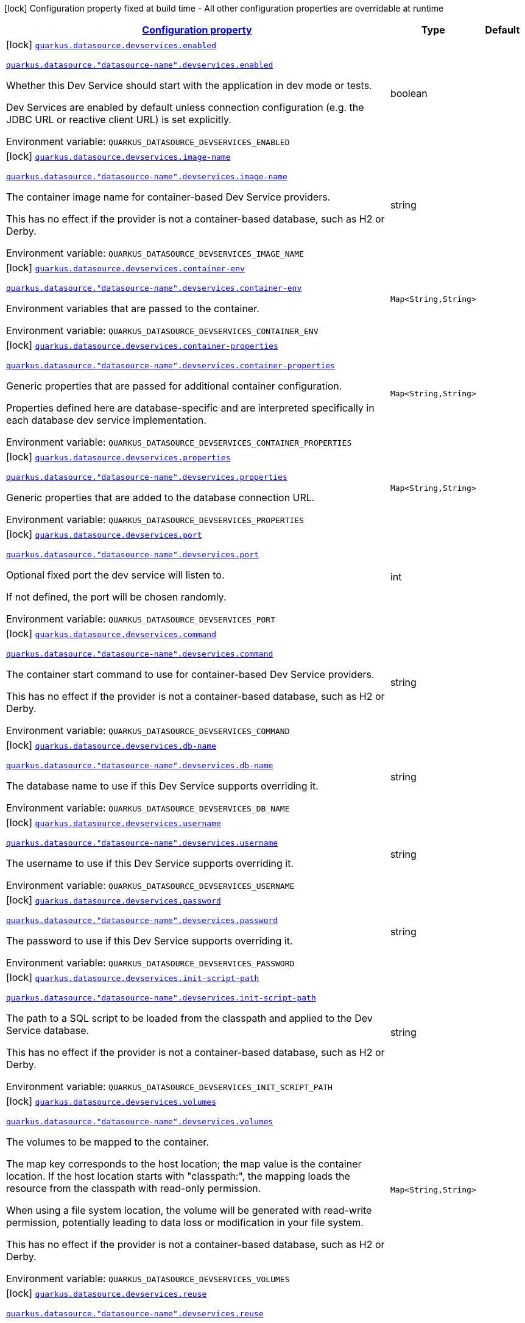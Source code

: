 
:summaryTableId: quarkus-datasource-config-group-dev-services-build-time-config
[.configuration-legend]
icon:lock[title=Fixed at build time] Configuration property fixed at build time - All other configuration properties are overridable at runtime
[.configuration-reference, cols="80,.^10,.^10"]
|===

h|[[quarkus-datasource-config-group-dev-services-build-time-config_configuration]]link:#quarkus-datasource-config-group-dev-services-build-time-config_configuration[Configuration property]

h|Type
h|Default

a|icon:lock[title=Fixed at build time] [[quarkus-datasource-config-group-dev-services-build-time-config_quarkus-datasource-devservices-enabled]]`link:#quarkus-datasource-config-group-dev-services-build-time-config_quarkus-datasource-devservices-enabled[quarkus.datasource.devservices.enabled]`

`link:#quarkus-datasource-config-group-dev-services-build-time-config_quarkus-datasource-devservices-enabled[quarkus.datasource."datasource-name".devservices.enabled]`


[.description]
--
Whether this Dev Service should start with the application in dev mode or tests.

Dev Services are enabled by default
unless connection configuration (e.g. the JDBC URL or reactive client URL) is set explicitly.

ifdef::add-copy-button-to-env-var[]
Environment variable: env_var_with_copy_button:+++QUARKUS_DATASOURCE_DEVSERVICES_ENABLED+++[]
endif::add-copy-button-to-env-var[]
ifndef::add-copy-button-to-env-var[]
Environment variable: `+++QUARKUS_DATASOURCE_DEVSERVICES_ENABLED+++`
endif::add-copy-button-to-env-var[]
--|boolean 
|


a|icon:lock[title=Fixed at build time] [[quarkus-datasource-config-group-dev-services-build-time-config_quarkus-datasource-devservices-image-name]]`link:#quarkus-datasource-config-group-dev-services-build-time-config_quarkus-datasource-devservices-image-name[quarkus.datasource.devservices.image-name]`

`link:#quarkus-datasource-config-group-dev-services-build-time-config_quarkus-datasource-devservices-image-name[quarkus.datasource."datasource-name".devservices.image-name]`


[.description]
--
The container image name for container-based Dev Service providers.

This has no effect if the provider is not a container-based database, such as H2 or Derby.

ifdef::add-copy-button-to-env-var[]
Environment variable: env_var_with_copy_button:+++QUARKUS_DATASOURCE_DEVSERVICES_IMAGE_NAME+++[]
endif::add-copy-button-to-env-var[]
ifndef::add-copy-button-to-env-var[]
Environment variable: `+++QUARKUS_DATASOURCE_DEVSERVICES_IMAGE_NAME+++`
endif::add-copy-button-to-env-var[]
--|string 
|


a|icon:lock[title=Fixed at build time] [[quarkus-datasource-config-group-dev-services-build-time-config_quarkus-datasource-devservices-container-env-container-env]]`link:#quarkus-datasource-config-group-dev-services-build-time-config_quarkus-datasource-devservices-container-env-container-env[quarkus.datasource.devservices.container-env]`

`link:#quarkus-datasource-config-group-dev-services-build-time-config_quarkus-datasource-devservices-container-env-container-env[quarkus.datasource."datasource-name".devservices.container-env]`


[.description]
--
Environment variables that are passed to the container.

ifdef::add-copy-button-to-env-var[]
Environment variable: env_var_with_copy_button:+++QUARKUS_DATASOURCE_DEVSERVICES_CONTAINER_ENV+++[]
endif::add-copy-button-to-env-var[]
ifndef::add-copy-button-to-env-var[]
Environment variable: `+++QUARKUS_DATASOURCE_DEVSERVICES_CONTAINER_ENV+++`
endif::add-copy-button-to-env-var[]
--|`Map<String,String>` 
|


a|icon:lock[title=Fixed at build time] [[quarkus-datasource-config-group-dev-services-build-time-config_quarkus-datasource-devservices-container-properties-container-properties]]`link:#quarkus-datasource-config-group-dev-services-build-time-config_quarkus-datasource-devservices-container-properties-container-properties[quarkus.datasource.devservices.container-properties]`

`link:#quarkus-datasource-config-group-dev-services-build-time-config_quarkus-datasource-devservices-container-properties-container-properties[quarkus.datasource."datasource-name".devservices.container-properties]`


[.description]
--
Generic properties that are passed for additional container configuration.

Properties defined here are database-specific and are interpreted specifically in each database dev service implementation.

ifdef::add-copy-button-to-env-var[]
Environment variable: env_var_with_copy_button:+++QUARKUS_DATASOURCE_DEVSERVICES_CONTAINER_PROPERTIES+++[]
endif::add-copy-button-to-env-var[]
ifndef::add-copy-button-to-env-var[]
Environment variable: `+++QUARKUS_DATASOURCE_DEVSERVICES_CONTAINER_PROPERTIES+++`
endif::add-copy-button-to-env-var[]
--|`Map<String,String>` 
|


a|icon:lock[title=Fixed at build time] [[quarkus-datasource-config-group-dev-services-build-time-config_quarkus-datasource-devservices-properties-properties]]`link:#quarkus-datasource-config-group-dev-services-build-time-config_quarkus-datasource-devservices-properties-properties[quarkus.datasource.devservices.properties]`

`link:#quarkus-datasource-config-group-dev-services-build-time-config_quarkus-datasource-devservices-properties-properties[quarkus.datasource."datasource-name".devservices.properties]`


[.description]
--
Generic properties that are added to the database connection URL.

ifdef::add-copy-button-to-env-var[]
Environment variable: env_var_with_copy_button:+++QUARKUS_DATASOURCE_DEVSERVICES_PROPERTIES+++[]
endif::add-copy-button-to-env-var[]
ifndef::add-copy-button-to-env-var[]
Environment variable: `+++QUARKUS_DATASOURCE_DEVSERVICES_PROPERTIES+++`
endif::add-copy-button-to-env-var[]
--|`Map<String,String>` 
|


a|icon:lock[title=Fixed at build time] [[quarkus-datasource-config-group-dev-services-build-time-config_quarkus-datasource-devservices-port]]`link:#quarkus-datasource-config-group-dev-services-build-time-config_quarkus-datasource-devservices-port[quarkus.datasource.devservices.port]`

`link:#quarkus-datasource-config-group-dev-services-build-time-config_quarkus-datasource-devservices-port[quarkus.datasource."datasource-name".devservices.port]`


[.description]
--
Optional fixed port the dev service will listen to.

If not defined, the port will be chosen randomly.

ifdef::add-copy-button-to-env-var[]
Environment variable: env_var_with_copy_button:+++QUARKUS_DATASOURCE_DEVSERVICES_PORT+++[]
endif::add-copy-button-to-env-var[]
ifndef::add-copy-button-to-env-var[]
Environment variable: `+++QUARKUS_DATASOURCE_DEVSERVICES_PORT+++`
endif::add-copy-button-to-env-var[]
--|int 
|


a|icon:lock[title=Fixed at build time] [[quarkus-datasource-config-group-dev-services-build-time-config_quarkus-datasource-devservices-command]]`link:#quarkus-datasource-config-group-dev-services-build-time-config_quarkus-datasource-devservices-command[quarkus.datasource.devservices.command]`

`link:#quarkus-datasource-config-group-dev-services-build-time-config_quarkus-datasource-devservices-command[quarkus.datasource."datasource-name".devservices.command]`


[.description]
--
The container start command to use for container-based Dev Service providers.

This has no effect if the provider is not a container-based database, such as H2 or Derby.

ifdef::add-copy-button-to-env-var[]
Environment variable: env_var_with_copy_button:+++QUARKUS_DATASOURCE_DEVSERVICES_COMMAND+++[]
endif::add-copy-button-to-env-var[]
ifndef::add-copy-button-to-env-var[]
Environment variable: `+++QUARKUS_DATASOURCE_DEVSERVICES_COMMAND+++`
endif::add-copy-button-to-env-var[]
--|string 
|


a|icon:lock[title=Fixed at build time] [[quarkus-datasource-config-group-dev-services-build-time-config_quarkus-datasource-devservices-db-name]]`link:#quarkus-datasource-config-group-dev-services-build-time-config_quarkus-datasource-devservices-db-name[quarkus.datasource.devservices.db-name]`

`link:#quarkus-datasource-config-group-dev-services-build-time-config_quarkus-datasource-devservices-db-name[quarkus.datasource."datasource-name".devservices.db-name]`


[.description]
--
The database name to use if this Dev Service supports overriding it.

ifdef::add-copy-button-to-env-var[]
Environment variable: env_var_with_copy_button:+++QUARKUS_DATASOURCE_DEVSERVICES_DB_NAME+++[]
endif::add-copy-button-to-env-var[]
ifndef::add-copy-button-to-env-var[]
Environment variable: `+++QUARKUS_DATASOURCE_DEVSERVICES_DB_NAME+++`
endif::add-copy-button-to-env-var[]
--|string 
|


a|icon:lock[title=Fixed at build time] [[quarkus-datasource-config-group-dev-services-build-time-config_quarkus-datasource-devservices-username]]`link:#quarkus-datasource-config-group-dev-services-build-time-config_quarkus-datasource-devservices-username[quarkus.datasource.devservices.username]`

`link:#quarkus-datasource-config-group-dev-services-build-time-config_quarkus-datasource-devservices-username[quarkus.datasource."datasource-name".devservices.username]`


[.description]
--
The username to use if this Dev Service supports overriding it.

ifdef::add-copy-button-to-env-var[]
Environment variable: env_var_with_copy_button:+++QUARKUS_DATASOURCE_DEVSERVICES_USERNAME+++[]
endif::add-copy-button-to-env-var[]
ifndef::add-copy-button-to-env-var[]
Environment variable: `+++QUARKUS_DATASOURCE_DEVSERVICES_USERNAME+++`
endif::add-copy-button-to-env-var[]
--|string 
|


a|icon:lock[title=Fixed at build time] [[quarkus-datasource-config-group-dev-services-build-time-config_quarkus-datasource-devservices-password]]`link:#quarkus-datasource-config-group-dev-services-build-time-config_quarkus-datasource-devservices-password[quarkus.datasource.devservices.password]`

`link:#quarkus-datasource-config-group-dev-services-build-time-config_quarkus-datasource-devservices-password[quarkus.datasource."datasource-name".devservices.password]`


[.description]
--
The password to use if this Dev Service supports overriding it.

ifdef::add-copy-button-to-env-var[]
Environment variable: env_var_with_copy_button:+++QUARKUS_DATASOURCE_DEVSERVICES_PASSWORD+++[]
endif::add-copy-button-to-env-var[]
ifndef::add-copy-button-to-env-var[]
Environment variable: `+++QUARKUS_DATASOURCE_DEVSERVICES_PASSWORD+++`
endif::add-copy-button-to-env-var[]
--|string 
|


a|icon:lock[title=Fixed at build time] [[quarkus-datasource-config-group-dev-services-build-time-config_quarkus-datasource-devservices-init-script-path]]`link:#quarkus-datasource-config-group-dev-services-build-time-config_quarkus-datasource-devservices-init-script-path[quarkus.datasource.devservices.init-script-path]`

`link:#quarkus-datasource-config-group-dev-services-build-time-config_quarkus-datasource-devservices-init-script-path[quarkus.datasource."datasource-name".devservices.init-script-path]`


[.description]
--
The path to a SQL script to be loaded from the classpath and applied to the Dev Service database.

This has no effect if the provider is not a container-based database, such as H2 or Derby.

ifdef::add-copy-button-to-env-var[]
Environment variable: env_var_with_copy_button:+++QUARKUS_DATASOURCE_DEVSERVICES_INIT_SCRIPT_PATH+++[]
endif::add-copy-button-to-env-var[]
ifndef::add-copy-button-to-env-var[]
Environment variable: `+++QUARKUS_DATASOURCE_DEVSERVICES_INIT_SCRIPT_PATH+++`
endif::add-copy-button-to-env-var[]
--|string 
|


a|icon:lock[title=Fixed at build time] [[quarkus-datasource-config-group-dev-services-build-time-config_quarkus-datasource-devservices-volumes-volumes]]`link:#quarkus-datasource-config-group-dev-services-build-time-config_quarkus-datasource-devservices-volumes-volumes[quarkus.datasource.devservices.volumes]`

`link:#quarkus-datasource-config-group-dev-services-build-time-config_quarkus-datasource-devservices-volumes-volumes[quarkus.datasource."datasource-name".devservices.volumes]`


[.description]
--
The volumes to be mapped to the container.

The map key corresponds to the host location; the map value is the container location. If the host location starts with "classpath:", the mapping loads the resource from the classpath with read-only permission.

When using a file system location, the volume will be generated with read-write permission, potentially leading to data loss or modification in your file system.

This has no effect if the provider is not a container-based database, such as H2 or Derby.

ifdef::add-copy-button-to-env-var[]
Environment variable: env_var_with_copy_button:+++QUARKUS_DATASOURCE_DEVSERVICES_VOLUMES+++[]
endif::add-copy-button-to-env-var[]
ifndef::add-copy-button-to-env-var[]
Environment variable: `+++QUARKUS_DATASOURCE_DEVSERVICES_VOLUMES+++`
endif::add-copy-button-to-env-var[]
--|`Map<String,String>` 
|


a|icon:lock[title=Fixed at build time] [[quarkus-datasource-config-group-dev-services-build-time-config_quarkus-datasource-devservices-reuse]]`link:#quarkus-datasource-config-group-dev-services-build-time-config_quarkus-datasource-devservices-reuse[quarkus.datasource.devservices.reuse]`

`link:#quarkus-datasource-config-group-dev-services-build-time-config_quarkus-datasource-devservices-reuse[quarkus.datasource."datasource-name".devservices.reuse]`


[.description]
--
Whether to keep Dev Service containers running *after a dev mode session or test suite execution*
to reuse them in the next dev mode session or test suite execution.

Within a dev mode session or test suite execution,
Quarkus will always reuse Dev Services as long as their configuration
(username, password, environment, port bindings, ...) did not change.
This feature is specifically about keeping containers running
**when Quarkus is not running** to reuse them across runs.

WARNING: This feature needs to be enabled explicitly in `testcontainers.properties`,
may require changes to how you configure data initialization in dev mode and tests,
and may leave containers running indefinitely, forcing you to stop and remove them manually.
See xref:databases-dev-services.adoc#reuse[this section of the documentation] for more information.

This configuration property is set to `true` by default,
so it is mostly useful to *disable* reuse,
if you enabled it in `testcontainers.properties`
but only want to use it for some of your Quarkus applications or datasources.

ifdef::add-copy-button-to-env-var[]
Environment variable: env_var_with_copy_button:+++QUARKUS_DATASOURCE_DEVSERVICES_REUSE+++[]
endif::add-copy-button-to-env-var[]
ifndef::add-copy-button-to-env-var[]
Environment variable: `+++QUARKUS_DATASOURCE_DEVSERVICES_REUSE+++`
endif::add-copy-button-to-env-var[]
--|boolean 
|`true`

|===